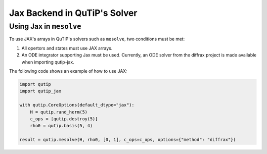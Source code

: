 .. _qtjax_solver:

*****************************
Jax Backend in QuTiP's Solver
*****************************


.. _mesolve:

Using Jax in ``mesolve``
========================


To use JAX's arrays in QuTiP's solvers such as ``mesolve``, two conditions must be met:

1. All opertors and states must use JAX arrays.
2. An ODE integrator supporting Jax must be used.
   Currently, an ODE solver from the diffrax project is made available when importing qutip-jax.
   
The following code shows an example of how to use JAX:

.. code-block::

    import qutip
    import qutip_jax

    with qutip.CoreOptions(default_dtype="jax"):
        H = qutip.rand_herm(5)
        c_ops = [qutip.destroy(5)]
        rho0 = qutip.basis(5, 4)

    result = qutip.mesolve(H, rho0, [0, 1], c_ops=c_ops, options={"method": "diffrax"})

